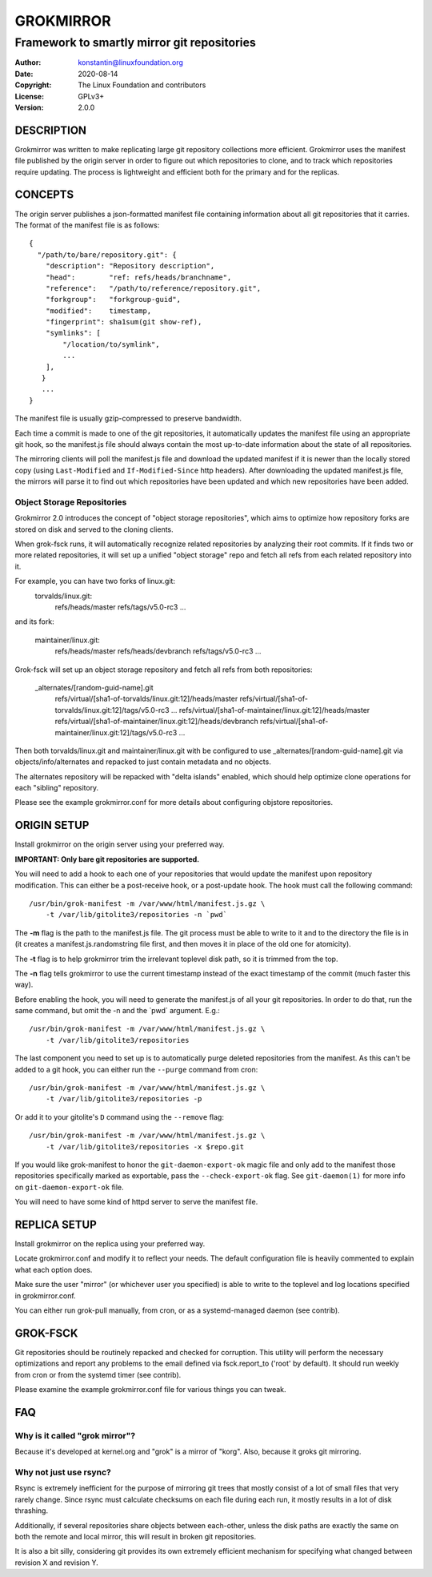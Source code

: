 GROKMIRROR
==========
--------------------------------------------
Framework to smartly mirror git repositories
--------------------------------------------

:Author:    konstantin@linuxfoundation.org
:Date:      2020-08-14
:Copyright: The Linux Foundation and contributors
:License:   GPLv3+
:Version:   2.0.0

DESCRIPTION
-----------
Grokmirror was written to make replicating large git repository
collections more efficient. Grokmirror uses the manifest file published
by the origin server in order to figure out which repositories to clone,
and to track which repositories require updating. The process is
lightweight and efficient both for the primary and for the replicas.

CONCEPTS
--------
The origin server publishes a json-formatted manifest file containing
information about all git repositories that it carries. The format of
the manifest file is as follows::

    {
      "/path/to/bare/repository.git": {
        "description": "Repository description",
        "head":        "ref: refs/heads/branchname",
        "reference":   "/path/to/reference/repository.git",
        "forkgroup":   "forkgroup-guid",
        "modified":    timestamp,
        "fingerprint": sha1sum(git show-ref),
        "symlinks": [
            "/location/to/symlink",
            ...
        ],
       }
       ...
    }

The manifest file is usually gzip-compressed to preserve bandwidth.

Each time a commit is made to one of the git repositories, it
automatically updates the manifest file using an appropriate git hook,
so the manifest.js file should always contain the most up-to-date
information about the state of all repositories.

The mirroring clients will poll the manifest.js file and download the
updated manifest if it is newer than the locally stored copy (using
``Last-Modified`` and ``If-Modified-Since`` http headers). After
downloading the updated manifest.js file, the mirrors will parse it to
find out which repositories have been updated and which new repositories
have been added.

Object Storage Repositories
~~~~~~~~~~~~~~~~~~~~~~~~~~~
Grokmirror 2.0 introduces the concept of "object storage repositories",
which aims to optimize how repository forks are stored on disk and
served to the cloning clients.

When grok-fsck runs, it will automatically recognize related
repositories by analyzing their root commits. If it finds two or more
related repositories, it will set up a unified "object storage" repo and
fetch all refs from each related repository into it.

For example, you can have two forks of linux.git:
  torvalds/linux.git:
    refs/heads/master
    refs/tags/v5.0-rc3
    ...

and its fork:

  maintainer/linux.git:
    refs/heads/master
    refs/heads/devbranch
    refs/tags/v5.0-rc3
    ...

Grok-fsck will set up an object storage repository and fetch all refs from
both repositories:

  _alternates/[random-guid-name].git
     refs/virtual/[sha1-of-torvalds/linux.git:12]/heads/master
     refs/virtual/[sha1-of-torvalds/linux.git:12]/tags/v5.0-rc3
     ...
     refs/virtual/[sha1-of-maintainer/linux.git:12]/heads/master
     refs/virtual/[sha1-of-maintainer/linux.git:12]/heads/devbranch
     refs/virtual/[sha1-of-maintainer/linux.git:12]/tags/v5.0-rc3
     ...

Then both torvalds/linux.git and maintainer/linux.git with be configured
to use _alternates/[random-guid-name].git via objects/info/alternates
and repacked to just contain metadata and no objects.

The alternates repository will be repacked with "delta islands" enabled,
which should help optimize clone operations for each "sibling"
repository.

Please see the example grokmirror.conf for more details about
configuring objstore repositories.


ORIGIN SETUP
------------
Install grokmirror on the origin server using your preferred way.

**IMPORTANT: Only bare git repositories are supported.**

You will need to add a hook to each one of your repositories that would
update the manifest upon repository modification. This can either be a
post-receive hook, or a post-update hook. The hook must call the
following command::

    /usr/bin/grok-manifest -m /var/www/html/manifest.js.gz \
        -t /var/lib/gitolite3/repositories -n `pwd`

The **-m** flag is the path to the manifest.js file. The git process
must be able to write to it and to the directory the file is in (it
creates a manifest.js.randomstring file first, and then moves it in
place of the old one for atomicity).

The **-t** flag is to help grokmirror trim the irrelevant toplevel disk
path, so it is trimmed from the top.

The **-n** flag tells grokmirror to use the current timestamp instead of
the exact timestamp of the commit (much faster this way).

Before enabling the hook, you will need to generate the manifest.js of
all your git repositories. In order to do that, run the same command,
but omit the -n and the \`pwd\` argument. E.g.::

    /usr/bin/grok-manifest -m /var/www/html/manifest.js.gz \
        -t /var/lib/gitolite3/repositories

The last component you need to set up is to automatically purge deleted
repositories from the manifest. As this can't be added to a git hook,
you can either run the ``--purge`` command from cron::

    /usr/bin/grok-manifest -m /var/www/html/manifest.js.gz \
        -t /var/lib/gitolite3/repositories -p

Or add it to your gitolite's ``D`` command using the ``--remove`` flag::

    /usr/bin/grok-manifest -m /var/www/html/manifest.js.gz \
        -t /var/lib/gitolite3/repositories -x $repo.git

If you would like grok-manifest to honor the ``git-daemon-export-ok``
magic file and only add to the manifest those repositories specifically
marked as exportable, pass the ``--check-export-ok`` flag. See
``git-daemon(1)`` for more info on ``git-daemon-export-ok`` file.

You will need to have some kind of httpd server to serve the manifest
file.

REPLICA SETUP
-------------
Install grokmirror on the replica using your preferred way.

Locate grokmirror.conf and modify it to reflect your needs. The default
configuration file is heavily commented to explain what each option
does.

Make sure the user "mirror" (or whichever user you specified) is able to
write to the toplevel and log locations specified in grokmirror.conf.

You can either run grok-pull manually, from cron, or as a
systemd-managed daemon (see contrib).

GROK-FSCK
---------
Git repositories should be routinely repacked and checked for
corruption. This utility will perform the necessary optimizations and
report any problems to the email defined via fsck.report_to ('root' by
default). It should run weekly from cron or from the systemd timer (see
contrib).

Please examine the example grokmirror.conf file for various things you
can tweak.

FAQ
---
Why is it called "grok mirror"?
~~~~~~~~~~~~~~~~~~~~~~~~~~~~~~~
Because it's developed at kernel.org and "grok" is a mirror of "korg".
Also, because it groks git mirroring.

Why not just use rsync?
~~~~~~~~~~~~~~~~~~~~~~~
Rsync is extremely inefficient for the purpose of mirroring git trees
that mostly consist of a lot of small files that very rarely change.
Since rsync must calculate checksums on each file during each run, it
mostly results in a lot of disk thrashing.

Additionally, if several repositories share objects between each-other,
unless the disk paths are exactly the same on both the remote and local
mirror, this will result in broken git repositories.

It is also a bit silly, considering git provides its own extremely
efficient mechanism for specifying what changed between revision X and
revision Y.
